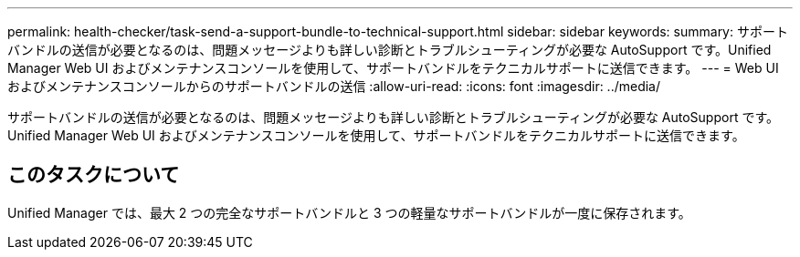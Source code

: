 ---
permalink: health-checker/task-send-a-support-bundle-to-technical-support.html 
sidebar: sidebar 
keywords:  
summary: サポートバンドルの送信が必要となるのは、問題メッセージよりも詳しい診断とトラブルシューティングが必要な AutoSupport です。Unified Manager Web UI およびメンテナンスコンソールを使用して、サポートバンドルをテクニカルサポートに送信できます。 
---
= Web UI およびメンテナンスコンソールからのサポートバンドルの送信
:allow-uri-read: 
:icons: font
:imagesdir: ../media/


[role="lead"]
サポートバンドルの送信が必要となるのは、問題メッセージよりも詳しい診断とトラブルシューティングが必要な AutoSupport です。Unified Manager Web UI およびメンテナンスコンソールを使用して、サポートバンドルをテクニカルサポートに送信できます。



== このタスクについて

Unified Manager では、最大 2 つの完全なサポートバンドルと 3 つの軽量なサポートバンドルが一度に保存されます。
